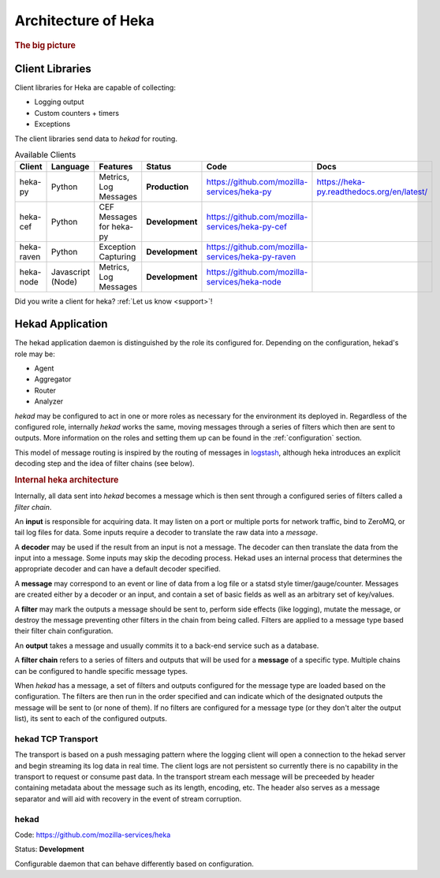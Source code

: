 .. _architecture_overview:

====================
Architecture of Heka
====================

.. rubric:: The big picture

.. graphviz:: overview.dot

Client Libraries
================

Client libraries for Heka are capable of collecting:

- Logging output
- Custom counters + timers
- Exceptions

The client libraries send data to `hekad` for routing.

.. _available_clients:

.. list-table:: Available Clients
    :widths: 15 10 30 5 20 20
    :header-rows: 1

    * - Client
      - Language
      - Features
      - Status
      - Code
      - Docs
    * - heka-py
      - Python
      - Metrics, Log Messages
      - **Production**
      - https://github.com/mozilla-services/heka-py
      - https://heka-py.readthedocs.org/en/latest/
    * - heka-cef
      - Python
      - CEF Messages for heka-py
      - **Development**
      - https://github.com/mozilla-services/heka-py-cef
      -
    * - heka-raven
      - Python
      - Exception Capturing
      - **Development**
      - https://github.com/mozilla-services/heka-py-raven
      -
    * - heka-node
      - Javascript (Node)
      - Metrics, Log Messages
      - **Development**
      - https://github.com/mozilla-services/heka-node
      -

Did you write a client for heka? :ref:`Let us know <support>`!

Hekad Application
=================

The hekad application daemon is distinguished by the role its
configured for. Depending on the configuration, hekad's role may be:

- Agent
- Aggregator
- Router
- Analyzer

`hekad` may be configured to act in one or more roles as necessary for
the environment its deployed in. Regardless of the configured role,
internally `hekad` works the same, moving messages through a series of
filters which then are sent to outputs. More information on the roles
and setting them up can be found in the :ref:`configuration` section.

This model of message routing is inspired by the routing of messages in
`logstash <http://logstash.net/>`_, although heka introduces an explicit
decoding step and the idea of filter chains (see below).

.. rubric:: Internal heka architecture

.. graphviz:: hekaflow.dot

Internally, all data sent into `hekad` becomes a message which is then
sent through a configured series of filters called a *filter chain*.

An **input** is responsible for acquiring data. It may listen on a port
or multiple ports for network traffic, bind to ZeroMQ, or tail log
files for data. Some inputs require a decoder to translate the raw data
into a *message*.

A **decoder** may be used if the result from an input is not a message.
The decoder can then translate the data from the input into a message.
Some inputs may skip the decoding process. Hekad uses an internal
process that determines the appropriate decoder and can have a default
decoder specified.

A **message** may correspond to an event or line of data from a log file
or a statsd style timer/gauge/counter. Messages are created either by a
decoder or an input, and contain a set of basic fields as well as an
arbitrary set of key/values.

A **filter** may mark the outputs a message should be sent to, perform
side effects (like logging), mutate the message, or destroy the message
preventing other filters in the chain from being called. Filters are
applied to a message type based their filter chain configuration.

An **output** takes a message and usually commits it to a back-end
service such as a database.

A **filter chain** refers to a series of filters and outputs that will
be used for a **message** of a specific type. Multiple chains can be
configured to handle specific message types.

When `hekad` has a message, a set of filters and outputs configured for
the message type are loaded based on the configuration. The filters are
then run in the order specified and can indicate which of the
designated outputs the message will be sent to (or none of them). If no
filters are configured for a message type (or they don't alter the
output list), its sent to each of the configured outputs.

hekad TCP Transport
-----
The transport is based on a push messaging pattern where the logging
client will open a connection to the hekad server and begin streaming its
log data in real time. The client logs are not persistent so currently
there is no capability in the transport to request or consume past data.
In the transport stream each message will be preceeded by header
containing metadata about the message such as its length, encoding, etc.
The header also serves as a message separator and will aid with
recovery in the event of stream corruption.

.. graphviz:: header.dot


hekad
-----

Code: https://github.com/mozilla-services/heka

Status: **Development**

Configurable daemon that can behave differently based on configuration.
